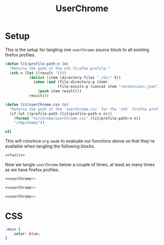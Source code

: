 #+title: UserChrome
* Setup
This is the setup for tangling one =userChrome= source block to all existing firefox profiles.
#+name: fun
#+begin_src emacs-lisp :tangle no :eval yes
(defun lit/profile-path-n (n)
  "Returns the path of the nth firefox profile."
  (nth n (let ((result '()))
           (dolist (item (directory-files "./dir" t))
             (when (and (file-directory-p item)
                        (file-exists-p (concat item "/extensions.json")))
               (push item result)))
           result)))

(defun lit/userChrome.css (n)
  "Returns the path of the `userChrome.css` for the `nth` firefox profile."
  (if-let ((profile-path (lit/profile-path-n n)))
    (format "%s/chrome/userChrome.css" (lit/profile-path-n n))
    "/tmp/dummy"))

nil
#+end_src

This will convince =org-mode= to evaluate our functions above so that they're available when tangling the following blocks.
#+begin_src emacs-lisp :noweb yes :tangle /tmp/dummy
<<fun()>>
#+end_src

Now we tangle =userChrome= below a couple of times, at least as many times as we have firefox profiles.
#+begin_src css :mkdirp yes :noweb yes :tangle (lit/userChrome.css 0)
<<userChrome>>
#+end_src

#+begin_src css :mkdirp yes :noweb yes :tangle (lit/userChrome.css 1)
<<userChrome>>
#+end_src

#+begin_src css :mkdirp yes :noweb yes :tangle (lit/userChrome.css 2)
<<userChrome>>
#+end_src

* CSS
#+name: userChrome
#+begin_src css :mkdirp yes
.main {
    color: blue;
}
#+end_src

